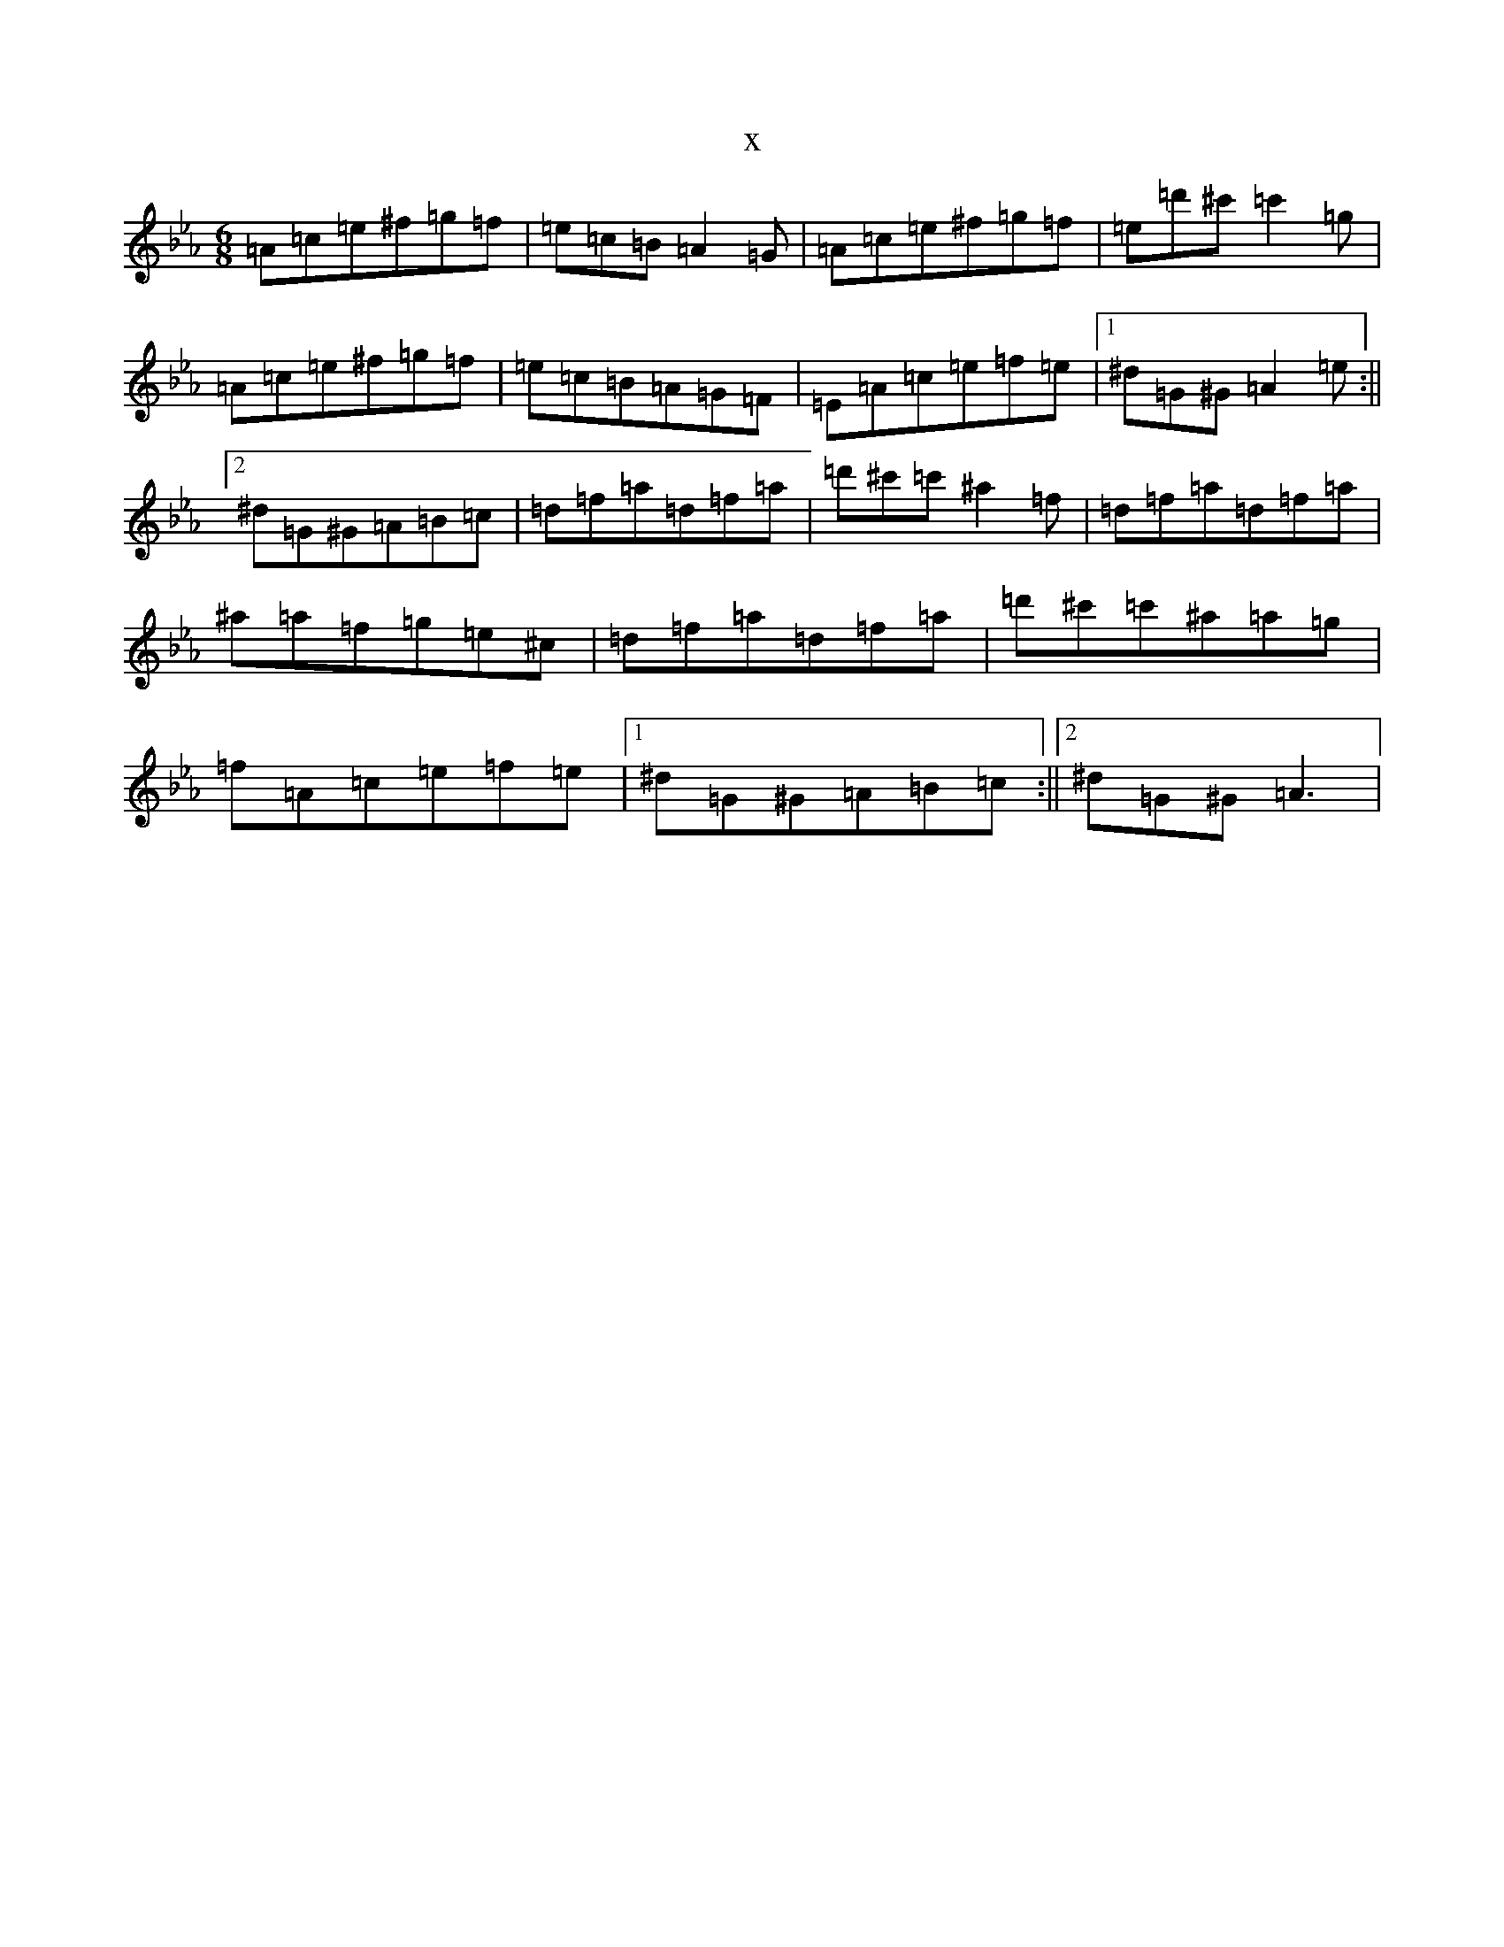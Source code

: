 X:1784
T:x
L:1/8
M:6/8
K: C minor
=A=c=e^f=g=f|=e=c=B=A2=G|=A=c=e^f=g=f|=e=d'^c'=c'2=g|=A=c=e^f=g=f|=e=c=B=A=G=F|=E=A=c=e=f=e|1^d=G^G=A2=e:||2^d=G^G=A=B=c|=d=f=a=d=f=a|=d'^c'=c'^a2=f|=d=f=a=d=f=a|^a=a=f=g=e^c|=d=f=a=d=f=a|=d'^c'=c'^a=a=g|=f=A=c=e=f=e|1^d=G^G=A=B=c:||2^d=G^G=A3|